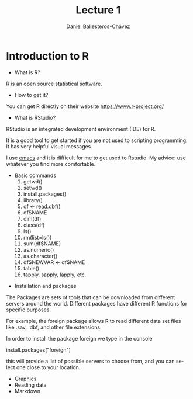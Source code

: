 #+title: Lecture 1
#+author: Daniel Ballesteros-Chávez
#+language: en
#+select_tags: export
#+exclude_tags: noexport
#+creator: Emacs 26.1 (Org mode 9.3.6)


* Introduction to R

- What is R?

R is an open source statistical software.

- How to get it?

You can get R directly on their website [[https://www.r-project.org/]]

- What is RStudio?

RStudio is an integrated development environment (IDE) for R. 

It is a good tool to get started if you are not used to scripting programming. It has very helpful visual messages. 

I use [[https://www.gnu.org/software/emacs/][emacs]] and it is difficult for me to get used to Rstudio. My advice: use whatever you find more comfortable. 



 - Basic commands
   1) getwd()
   2) setwd()
   3) install.packages()
   4) library()
   5) df <- read.dbf()
   6) df$NAME
   7) dim(df)
   8) class(df)
   9) ls()
   10) rm(list=ls())
   11) sum(df$NAME)
   12) as.numeric()
   13) as.character()
   14) df$NEWVAR <- df$NAME
   15) table()
   16) tapply, sapply, lapply, etc.




- Installation and packages

The Packages are sets of tools that can be downloaded from different
servers around the world. Different packages have different R functions for specific purposes.

For example, the foreign package allows R to read different data set files like .sav, .dbf, and other file extensions.

In order to install the package foreign we type in the console
#+begin_example R
install.packages("foreign")
#+end_example

this will provide a list of possible servers to choose from, and you
can select one close to your location.


 - Graphics
 - Reading data
 - Markdown
